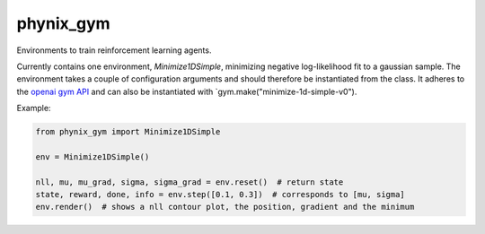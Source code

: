 phynix_gym
==========

Environments to train reinforcement learning agents.

Currently contains one environment, `Minimize1DSimple`, minimizing negative log-likelihood fit to a gaussian sample.
The environment  takes a couple of configuration arguments and should therefore be instantiated from the class.
It adheres to the `openai gym API <https://gym.openai.com/>`_ and can also be instantiated with `gym.make("minimize-1d-simple-v0").

Example:

.. code-block:: python

  from phynix_gym import Minimize1DSimple

  env = Minimize1DSimple()
  
  nll, mu, mu_grad, sigma, sigma_grad = env.reset()  # return state
  state, reward, done, info = env.step([0.1, 0.3])  # corresponds to [mu, sigma]
  env.render()  # shows a nll contour plot, the position, gradient and the minimum

